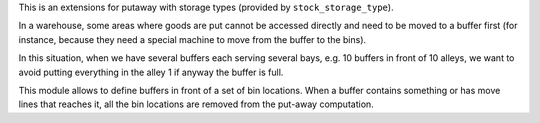 This is an extensions for putaway with storage types (provided by
``stock_storage_type``).

In a warehouse, some areas where goods are put cannot be accessed directly and
need to be moved to a buffer first (for instance, because they need a special
machine to move from the buffer to the bins).

In this situation, when we have several buffers each serving several bays, e.g.
10 buffers in front of 10 alleys, we want to avoid putting everything in the
alley 1 if anyway the buffer is full.

This module allows to define buffers in front of a set of bin locations. When a
buffer contains something or has move lines that reaches it, all the bin
locations are removed from the put-away computation.
